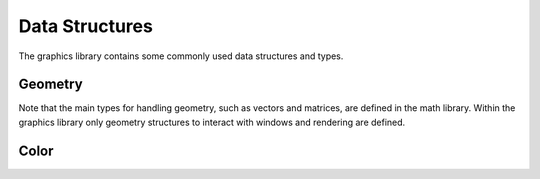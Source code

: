 ***************
Data Structures
***************

The graphics library contains some commonly used data structures and types.


Geometry
========

Note that the main types for handling geometry, such as vectors and matrices,
are defined in the math library. Within the graphics library only geometry
structures to interact with windows and rendering are defined.

.. doxygenclass:: mge::extent
    :members:

.. doxygenclass:: mge::point
    :members:

.. doxygenclass:: mge::rectangle
    :members:

.. doxygenclass:: mge::viewport
    :members:

Color
=====

.. doxygenclass:: mge::rgb_color
    :members:

.. doxygenclass:: mge::rgba_color
    :members: